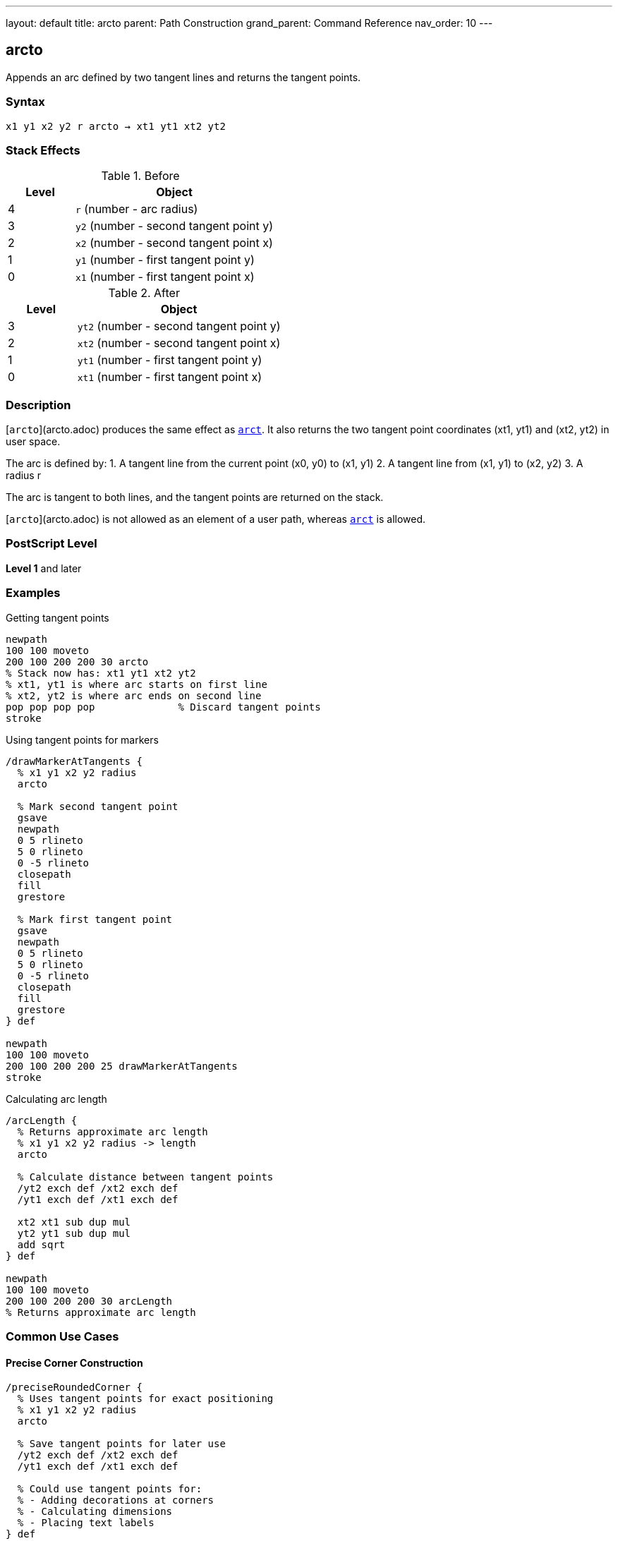 ---
layout: default
title: arcto
parent: Path Construction
grand_parent: Command Reference
nav_order: 10
---

== arcto

Appends an arc defined by two tangent lines and returns the tangent points.

=== Syntax

----
x1 y1 x2 y2 r arcto → xt1 yt1 xt2 yt2
----

=== Stack Effects

.Before
[cols="1,3"]
|===
| Level | Object

| 4
| `r` (number - arc radius)

| 3
| `y2` (number - second tangent point y)

| 2
| `x2` (number - second tangent point x)

| 1
| `y1` (number - first tangent point y)

| 0
| `x1` (number - first tangent point x)
|===

.After
[cols="1,3"]
|===
| Level | Object

| 3
| `yt2` (number - second tangent point y)

| 2
| `xt2` (number - second tangent point x)

| 1
| `yt1` (number - first tangent point y)

| 0
| `xt1` (number - first tangent point x)
|===

=== Description

[`arcto`](arcto.adoc) produces the same effect as xref:arct.adoc[`arct`]. It also returns the two tangent point coordinates (xt1, yt1) and (xt2, yt2) in user space.

The arc is defined by:
1. A tangent line from the current point (x0, y0) to (x1, y1)
2. A tangent line from (x1, y1) to (x2, y2)
3. A radius r

The arc is tangent to both lines, and the tangent points are returned on the stack.

[`arcto`](arcto.adoc) is not allowed as an element of a user path, whereas xref:arct.adoc[`arct`] is allowed.

=== PostScript Level

*Level 1* and later

=== Examples

.Getting tangent points
[source,postscript]
----
newpath
100 100 moveto
200 100 200 200 30 arcto
% Stack now has: xt1 yt1 xt2 yt2
% xt1, yt1 is where arc starts on first line
% xt2, yt2 is where arc ends on second line
pop pop pop pop              % Discard tangent points
stroke
----

.Using tangent points for markers
[source,postscript]
----
/drawMarkerAtTangents {
  % x1 y1 x2 y2 radius
  arcto

  % Mark second tangent point
  gsave
  newpath
  0 5 rlineto
  5 0 rlineto
  0 -5 rlineto
  closepath
  fill
  grestore

  % Mark first tangent point
  gsave
  newpath
  0 5 rlineto
  5 0 rlineto
  0 -5 rlineto
  closepath
  fill
  grestore
} def

newpath
100 100 moveto
200 100 200 200 25 drawMarkerAtTangents
stroke
----

.Calculating arc length
[source,postscript]
----
/arcLength {
  % Returns approximate arc length
  % x1 y1 x2 y2 radius -> length
  arcto

  % Calculate distance between tangent points
  /yt2 exch def /xt2 exch def
  /yt1 exch def /xt1 exch def

  xt2 xt1 sub dup mul
  yt2 yt1 sub dup mul
  add sqrt
} def

newpath
100 100 moveto
200 100 200 200 30 arcLength
% Returns approximate arc length
----

=== Common Use Cases

==== Precise Corner Construction

[source,postscript]
----
/preciseRoundedCorner {
  % Uses tangent points for exact positioning
  % x1 y1 x2 y2 radius
  arcto

  % Save tangent points for later use
  /yt2 exch def /xt2 exch def
  /yt1 exch def /xt1 exch def

  % Could use tangent points for:
  % - Adding decorations at corners
  % - Calculating dimensions
  % - Placing text labels
} def
----

==== Creating Annotated Diagrams

[source,postscript]
----
/annotatedArc {
  % x1 y1 x2 y2 radius label
  /label exch def
  /r exch def
  /y2 exch def /x2 exch def
  /y1 exch def /x1 exch def

  % Draw the arc and get tangent points
  x1 y1 x2 y2 r arcto
  /yt2 exch def /xt2 exch def
  /yt1 exch def /xt1 exch def

  % Place label at midpoint of arc
  gsave
  xt1 xt2 add 2 div yt1 yt2 add 2 div moveto
  label show
  grestore
} def

newpath
100 100 moveto
200 100 200 200 30 (Arc) annotatedArc
----

==== Measuring Corner Geometry

[source,postscript]
----
/measureCorner {
  % Returns corner dimensions
  % x1 y1 x2 y2 radius -> setback1 setback2 arclen
  5 copy arcto

  % Calculate setbacks (distances from corner to tangent points)
  /yt2 exch def /xt2 exch def
  /yt1 exch def /xt1 exch def

  % Setback on first line
  currentpoint
  /y0 exch def /x0 exch def
  xt1 x0 sub dup mul yt1 y0 sub dup mul add sqrt

  % Setback on second line (from x1,y1 to xt1,yt1)
  xt1 5 index sub dup mul yt1 4 index sub dup mul add sqrt

  % Arc length (approximate)
  xt2 xt1 sub dup mul yt2 yt1 sub dup mul add sqrt
} def
----

=== Common Pitfalls

WARNING: *Not for User Paths* - Unlike xref:arct.adoc[`arct`], [`arcto`](arcto.adoc) cannot be used in user paths.

WARNING: *Stack Management* - [`arcto`](arcto.adoc) leaves four values on the stack. Remember to pop them if not needed.

[source,postscript]
----
newpath
100 100 moveto
200 100 200 200 20 arcto
% Stack has 4 extra values!
stroke                        % May cause typecheck error
----

TIP: *Use When You Need Tangent Points* - If you don't need the tangent points, use xref:arct.adoc[`arct`] instead for cleaner stack management.

=== Error Conditions

[cols="1,3"]
|===
| Error | Condition

| [`limitcheck`]
| Path becomes too complex for implementation

| [`nocurrentpoint`]
| Current path is empty (no current point defined)

| [`stackunderflow`]
| Fewer than 5 operands on stack

| [`typecheck`]
| Any operand is not a number

| [`undefinedresult`]
| Degenerate tangent configuration
|===

=== Implementation Notes

* Identical path construction to xref:arct.adoc[`arct`]
* Returns tangent points in user space coordinates
* Tangent points are on the original tangent lines, not the arc
* Useful for geometric calculations and annotations
* Cannot be encoded in user paths

=== Performance Considerations

* Slightly slower than xref:arct.adoc[`arct`] due to returning tangent points
* Overhead is minimal for most applications
* Consider using xref:arct.adoc[`arct`] if tangent points aren't needed

=== See Also

* xref:arct.adoc[`arct`] - Arc by tangent (no tangent point return)
* xref:arc.adoc[`arc`] - Counterclockwise circular arc
* xref:arcn.adoc[`arcn`] - Clockwise circular arc
* xref:currentpoint.adoc[`currentpoint`] - Get current point